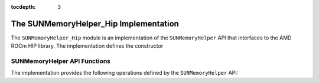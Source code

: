 ..
   ----------------------------------------------------------------
   SUNDIALS Copyright Start
   Copyright (c) 2002-2020, Lawrence Livermore National Security
   and Southern Methodist University.
   All rights reserved.

   See the top-level LICENSE and NOTICE files for details.

   SPDX-License-Identifier: BSD-3-Clause
   SUNDIALS Copyright End
   ----------------------------------------------------------------

:tocdepth: 3

.. _SUNMemory.HIP:

The SUNMemoryHelper_Hip Implementation
=======================================

The ``SUNMemoryHelper_Hip`` module is an implementation of the
``SUNMemoryHelper`` API that interfaces to the AMD ROCm HIP library. The
implementation defines the constructor

.. c:function:: SUNMemoryHelper SUNMemoryHelper_Hip()

  Allocates and returns a ``SUNMemoryHelper`` object for handling HIP memory if
  successful. Otherwise it returns ``NULL``.


.. _SUNMemory.HIP.Operations:

SUNMemoryHelper API Functions
-----------------------------

The implementation provides the following operations defined by the
``SUNMemoryHelper`` API:

.. c:function:: SUNMemory SUNMemoryHelper_Alloc_Hip(SUNMemoryHelper helper, SUNMemory memptr, size_t mem_size, SUNMemoryType mem_type)

  Allocates a ``SUNMemory`` object whose ``ptr`` field is allocated for
  ``mem_size`` bytes and is of type ``mem_type``. The new object will have
  ownership of ``ptr`` and will be deallocated when ``SUNMemoryHelper_Dealloc``
  is called.

  The ``SUNMemoryType`` supported are

  - ``SUNMEMTYPE_HOST`` -- memory is allocated with a call to ``malloc``
  - ``SUNMEMTYPE_PINNED`` -- memory is allocated with a call to
    ``hipMallocHost``
  - ``SUNMEMTYPE_DEVICE`` -- memory is allocated with a call to ``hipMalloc``
  - ``SUNMEMTYPE_UVM`` -- memory is allocated with a call to
    ``hipMallocManaged``

  **Arguments:**

  - *helper*  -- the ``SUNMemoryHelper`` object
  - *memptr* -- pointer to the allocated ``SUNMemory``
  - *mem_size* -- the size in bytes of the ``ptr``
  - *mem_type* -- the ``SUNMemoryType`` of the ``ptr``

  **Returns:**

    An ``int`` flag indicating success (zero) or failure (non-zero).


.. c:function:: int SUNMemoryHelper_Dealloc_Hip(SUNMemoryHelper helper, SUNMemory mem)

  Deallocates the ``mem->ptr`` field if it is owned by ``mem``, and then
  deallocates the ``mem`` object.

  **Arguments:**

  - *helper* -- the ``SUNMemoryHelper`` object
  - *mem* -- the ``SUNMemory`` object

  **Returns:**

    An ``int`` flag indicating success (zero) or failure (non-zero).


.. c:function:: int SUNMemoryHelper_Copy_Hip(SUNMemoryHelper helper, SUNMemory dst, SUNMemory src, size_t mem_size)

  Synchronously copies ``mem_size`` bytes from the the source memory to the
  destination memory.  The copy can be across memory spaces, e.g. host to
  device, or within a memory space, e.g. host to host.  The ``helper``
  object will use the memory types of ``dst`` and ``src`` to determine
  the appropriate transfer type necessary.

  **Arguments:**

  - *helper* -- the ``SUNMemoryHelper`` object
  - *dst* -- the destination memory to copy to
  - *src* -- the source memory to copy from
  - *mem_size* -- the number of bytes to copy

  **Returns:**

    An ``int`` flag indicating success (zero) or failure (non-zero).


.. c:function:: int SUNMemoryHelper_CopyAsync(SUNMemoryHelper helper, SUNMemory dst, SUNMemory src, size_t mem_size, void* ctx)

  Asynchronously copies ``mem_size`` bytes from the the source memory to the
  destination memory.  The copy can be across memory spaces, e.g. host to
  device, or within a memory space, e.g. host to host.  The ``helper`` object
  will use the memory types of ``dst`` and ``src`` to determine the
  appropriate transfer type necessary.

  **Arguments:**

  - *helper* -- the ``SUNMemoryHelper`` object
  - *dst* -- the destination memory to copy to
  - *src* -- the source memory to copy from
  - *mem_size* -- the number of bytes to copy
  - *ctx* -- the ``hipStream_t`` handle for the stream that the copy will be
    performed on

  **Returns:**

    An ``int`` flag indicating success (zero) or failure (non-zero).
